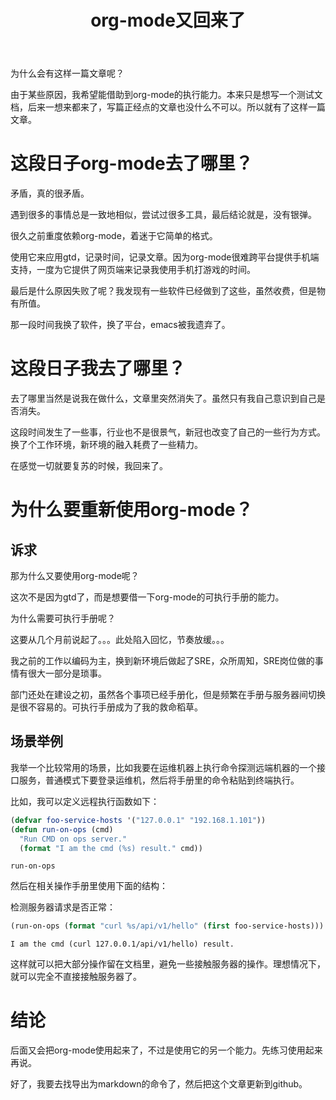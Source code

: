 #+TITLE: org-mode又回来了

为什么会有这样一篇文章呢？

由于某些原因，我希望能借助到org-mode的执行能力。本来只是想写一个测试文档，后来一想来都来了，写篇正经点的文章也没什么不可以。所以就有了这样一篇文章。

* 这段日子org-mode去了哪里？

  矛盾，真的很矛盾。

  遇到很多的事情总是一致地相似，尝试过很多工具，最后结论就是，没有银弹。

  很久之前重度依赖org-mode，着迷于它简单的格式。

  使用它来应用gtd，记录时间，记录文章。因为org-mode很难跨平台提供手机端支持，一度为它提供了网页端来记录我使用手机打游戏的时间。

  最后是什么原因失败了呢？我发现有一些软件已经做到了这些，虽然收费，但是物有所值。

  那一段时间我换了软件，换了平台，emacs被我遗弃了。
  
* 这段日子我去了哪里？

  去了哪里当然是说我在做什么，文章里突然消失了。虽然只有我自己意识到自己是否消失。

  这段时间发生了一些事，行业也不是很景气，新冠也改变了自己的一些行为方式。换了个工作环境，新环境的融入耗费了一些精力。

  在感觉一切就要复苏的时候，我回来了。
  
* 为什么要重新使用org-mode？
  
** 诉求

   那为什么又要使用org-mode呢？

   这次不是因为gtd了，而是想要借一下org-mode的可执行手册的能力。

   为什么需要可执行手册呢？

   这要从几个月前说起了。。。此处陷入回忆，节奏放缓。。。

   我之前的工作以编码为主，换到新环境后做起了SRE，众所周知，SRE岗位做的事情有很大一部分是琐事。

   部门还处在建设之初，虽然各个事项已经手册化，但是频繁在手册与服务器间切换是很不容易的。可执行手册成为了我的救命稻草。
   
** 场景举例

   我举一个比较常用的场景，比如我要在运维机器上执行命令探测远端机器的一个接口服务，普通模式下要登录运维机，然后将手册里的命令粘贴到终端执行。

   比如，我可以定义远程执行函数如下：

   #+begin_src emacs-lisp
     (defvar foo-service-hosts '("127.0.0.1" "192.168.1.101"))
     (defun run-on-ops (cmd)
       "Run CMD on ops server."
       (format "I am the cmd (%s) result." cmd))
   #+end_src

   #+RESULTS:
   : run-on-ops

   然后在相关操作手册里使用下面的结构：

   检测服务器请求是否正常：

   #+begin_src emacs-lisp
     (run-on-ops (format "curl %s/api/v1/hello" (first foo-service-hosts)))
   #+end_src

   #+RESULTS:
   : I am the cmd (curl 127.0.0.1/api/v1/hello) result.

   这样就可以把大部分操作留在文档里，避免一些接触服务器的操作。理想情况下，就可以完全不直接接触服务器了。

* 结论

  后面又会把org-mode使用起来了，不过是使用它的另一个能力。先练习使用起来再说。

  好了，我要去找导出为markdown的命令了，然后把这个文章更新到github。
